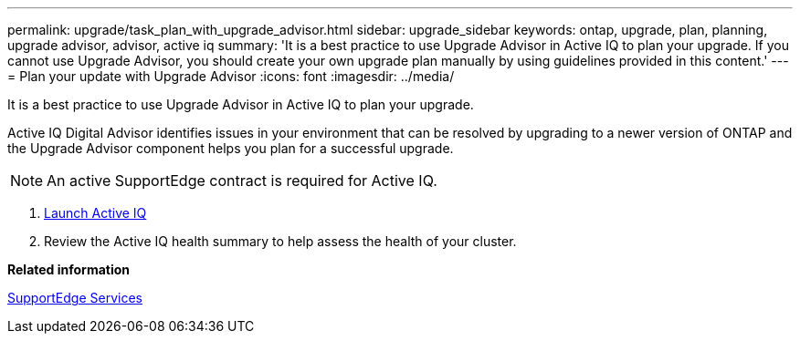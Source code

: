 ---
permalink: upgrade/task_plan_with_upgrade_advisor.html
sidebar: upgrade_sidebar
keywords: ontap, upgrade, plan, planning, upgrade advisor, advisor, active iq
summary: 'It is a best practice to use Upgrade Advisor in Active IQ to plan your upgrade. If you cannot use Upgrade Advisor, you should create your own upgrade plan manually by using guidelines provided in this content.'
---
= Plan your update with Upgrade Advisor
:icons: font
:imagesdir: ../media/

[.lead]
It is a best practice to use Upgrade Advisor in Active IQ to plan your upgrade.

Active IQ Digital Advisor identifies issues in your environment that can be resolved by upgrading to a newer version of ONTAP and the Upgrade Advisor component helps you plan for a successful upgrade.

NOTE: An active SupportEdge contract is required for Active IQ.

. https://aiq.netapp.com/[Launch Active IQ]

. Review the Active IQ health summary to help assess the health of your cluster.


*Related information*

https://www.netapp.com/us/services/support-edge.aspx[SupportEdge Services]
